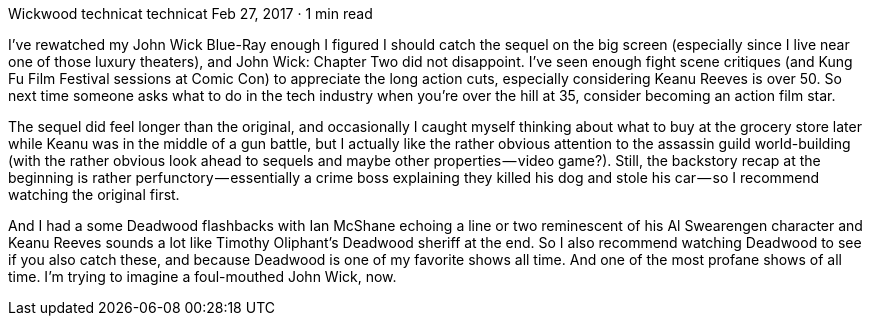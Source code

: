 Wickwood
technicat
technicat
Feb 27, 2017 · 1 min read

I’ve rewatched my John Wick Blue-Ray enough I figured I should catch the sequel on the big screen (especially since I live near one of those luxury theaters), and John Wick: Chapter Two did not disappoint. I’ve seen enough fight scene critiques (and Kung Fu Film Festival sessions at Comic Con) to appreciate the long action cuts, especially considering Keanu Reeves is over 50. So next time someone asks what to do in the tech industry when you’re over the hill at 35, consider becoming an action film star.

The sequel did feel longer than the original, and occasionally I caught myself thinking about what to buy at the grocery store later while Keanu was in the middle of a gun battle, but I actually like the rather obvious attention to the assassin guild world-building (with the rather obvious look ahead to sequels and maybe other properties — video game?). Still, the backstory recap at the beginning is rather perfunctory — essentially a crime boss explaining they killed his dog and stole his car — so I recommend watching the original first.

And I had a some Deadwood flashbacks with Ian McShane echoing a line or two reminescent of his Al Swearengen character and Keanu Reeves sounds a lot like Timothy Oliphant’s Deadwood sheriff at the end. So I also recommend watching Deadwood to see if you also catch these, and because Deadwood is one of my favorite shows all time. And one of the most profane shows of all time. I’m trying to imagine a foul-mouthed John Wick, now.
